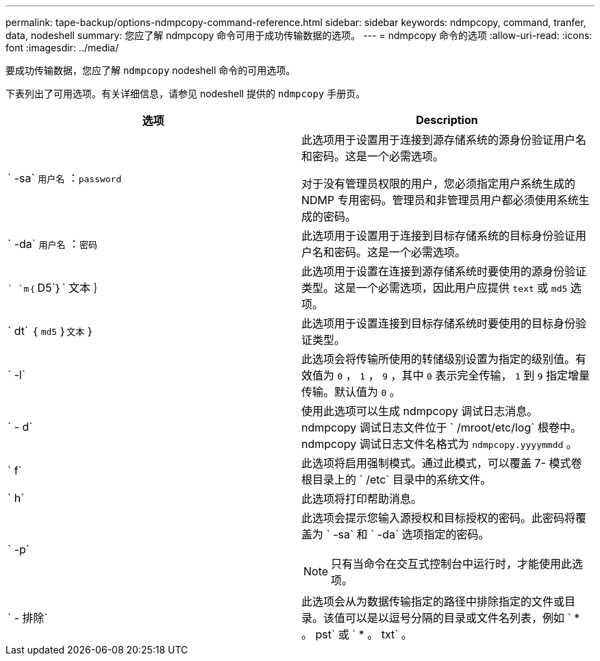 ---
permalink: tape-backup/options-ndmpcopy-command-reference.html 
sidebar: sidebar 
keywords: ndmpcopy, command, tranfer, data, nodeshell 
summary: 您应了解 ndmpcopy 命令可用于成功传输数据的选项。 
---
= ndmpcopy 命令的选项
:allow-uri-read: 
:icons: font
:imagesdir: ../media/


[role="lead"]
要成功传输数据，您应了解 `ndmpcopy` nodeshell 命令的可用选项。

下表列出了可用选项。有关详细信息，请参见 nodeshell 提供的 `ndmpcopy` 手册页。

|===
| 选项 | Description 


 a| 
` -sa` `用户名` ：`password`
 a| 
此选项用于设置用于连接到源存储系统的源身份验证用户名和密码。这是一个必需选项。

对于没有管理员权限的用户，您必须指定用户系统生成的 NDMP 专用密码。管理员和非管理员用户都必须使用系统生成的密码。



 a| 
` -da` `用户名` ：`密码`
 a| 
此选项用于设置用于连接到目标存储系统的目标身份验证用户名和密码。这是一个必需选项。



 a| 
`` `m｛` D5`｝` 文本 ｝
 a| 
此选项用于设置在连接到源存储系统时要使用的源身份验证类型。这是一个必需选项，因此用户应提供 `text` 或 `md5` 选项。



 a| 
` dt` ｛ `md5` ｝`文本` ｝
 a| 
此选项用于设置连接到目标存储系统时要使用的目标身份验证类型。



 a| 
` -l`
 a| 
此选项会将传输所使用的转储级别设置为指定的级别值。有效值为 `0` ， `1` ， `9` ，其中 `0` 表示完全传输， `1` 到 `9` 指定增量传输。默认值为 `0` 。



 a| 
` - d`
 a| 
使用此选项可以生成 ndmpcopy 调试日志消息。ndmpcopy 调试日志文件位于 ` /mroot/etc/log` 根卷中。ndmpcopy 调试日志文件名格式为 `ndmpcopy.yyyymmdd` 。



 a| 
` f`
 a| 
此选项将启用强制模式。通过此模式，可以覆盖 7- 模式卷根目录上的 ` /etc` 目录中的系统文件。



 a| 
` h`
 a| 
此选项将打印帮助消息。



 a| 
` -p`
 a| 
此选项会提示您输入源授权和目标授权的密码。此密码将覆盖为 ` -sa` 和 ` -da` 选项指定的密码。

[NOTE]
====
只有当命令在交互式控制台中运行时，才能使用此选项。

====


 a| 
` - 排除`
 a| 
此选项会从为数据传输指定的路径中排除指定的文件或目录。该值可以是以逗号分隔的目录或文件名列表，例如 ` * 。 pst` 或 ` * 。 txt` 。

|===